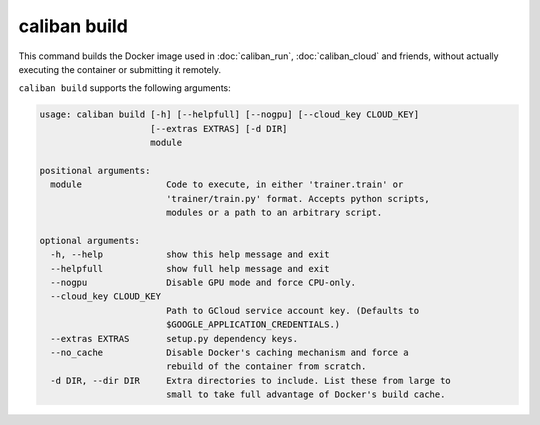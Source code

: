 caliban build
^^^^^^^^^^^^^

This command builds the Docker image used in :doc:`caliban_run`,
:doc:`caliban_cloud` and friends, without actually executing the container or
submitting it remotely.

``caliban build`` supports the following arguments:

.. code-block:: text

   usage: caliban build [-h] [--helpfull] [--nogpu] [--cloud_key CLOUD_KEY]
                        [--extras EXTRAS] [-d DIR]
                        module

   positional arguments:
     module                Code to execute, in either 'trainer.train' or
                           'trainer/train.py' format. Accepts python scripts,
                           modules or a path to an arbitrary script.

   optional arguments:
     -h, --help            show this help message and exit
     --helpfull            show full help message and exit
     --nogpu               Disable GPU mode and force CPU-only.
     --cloud_key CLOUD_KEY
                           Path to GCloud service account key. (Defaults to
                           $GOOGLE_APPLICATION_CREDENTIALS.)
     --extras EXTRAS       setup.py dependency keys.
     --no_cache            Disable Docker's caching mechanism and force a
                           rebuild of the container from scratch.
     -d DIR, --dir DIR     Extra directories to include. List these from large to
                           small to take full advantage of Docker's build cache.
